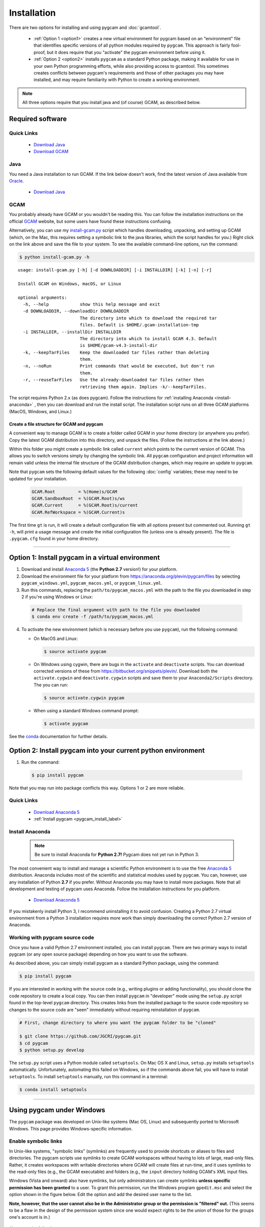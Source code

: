 Installation
==================

There are two options for installing and using pygcam and :doc:`gcamtool`.

  - :ref:`Option 1 <option1>` creates a new virtual environment for pygcam based on an
    "environment" file that identifies specific versions of all python modules required
    by ``pygcam``. This approach is fairly fool-proof, but it does require that you
    "activate" the pygcam environment before using it.

  - :ref:`Option 2 <option2>` installs ``pygcam`` as a standard Python package, making
    it available for use in your own Python programming efforts, while also providing
    access to gcamtool. This sometimes creates conflicts between pygcam's requirements
    and those of other packages you may have installed, and may require familiarity
    with Python to create a working environment.

.. note::
   All three options require that you install java and (of course) GCAM, as described below.

Required software
-------------------

Quick Links
^^^^^^^^^^^^^

  - `Download Java <http://www.oracle.com/technetwork/java/javase/downloads/jdk8-downloads-2133151.html>`_
  - `Download GCAM <https://github.com/JGCRI/gcam-core/releases>`_

Java
^^^^^^^^^^^^^^^^
You need a Java installation to run GCAM. If the link below doesn't work, find
the latest version of Java available from `Oracle <http://www.oracle.com>`_.

  - `Download Java <http://www.oracle.com/technetwork/java/javase/downloads/jdk8-downloads-2133151.html>`_

GCAM
^^^^^^^^
You probably already have GCAM or you wouldn't be reading this. You can follow the
installation instructions on the official `GCAM <https://github.com/JGCRI/gcam-core/releases>`_
website, but some users have found these instructions confusing.

Alternatively, you can use my
`install-gcam.py <https://raw.githubusercontent.com/JGCRI/pygcam/master/install-gcam.py>`_ script
which handles downloading, unpacking, and setting up GCAM (which, on the Mac, this requires setting
a symbolic link to the java libraries, which the script handles for you.) Right click on the link
above and save the file to your system. To see the available command-line options, run the command:

.. code-block:: sh

   $ python install-gcam.py -h

::

 usage: install-gcam.py [-h] [-d DOWNLOADDIR] [-i INSTALLDIR] [-k] [-n] [-r]

 Install GCAM on Windows, macOS, or Linux

 optional arguments:
   -h, --help            show this help message and exit
   -d DOWNLOADDIR, --downloadDir DOWNLOADDIR
                         The directory into which to download the required tar
                         files. Default is $HOME/.gcam-installation-tmp
   -i INSTALLDIR, --installDir INSTALLDIR
                         The directory into which to install GCAM 4.3. Default
                         is $HOME/gcam-v4.3-install-dir
   -k, --keepTarFiles    Keep the downloaded tar files rather than deleting
                         them.
   -n, --noRun           Print commands that would be executed, but don't run
                         them.
   -r, --reuseTarFiles   Use the already-downloaded tar files rather then
                         retrieving them again. Implies -k/--keepTarFiles.

The script requires Python 2.x (as does pygcam). Follow the instructions for
:ref:`installing Anaconda <install-anaconda>` , then you can download and run the
install script. The installation script runs on all three GCAM platforms (MacOS,
Windows, and Linux.)

Create a file structure for GCAM and pygcam
"""""""""""""""""""""""""""""""""""""""""""""""
A convenient way to manage GCAM is to create a folder called GCAM in your home
directory (or anywhere you prefer). Copy the latest GCAM distribution into this
directory, and unpack the files. (Follow the instructions at the link above.)

Within this folder you might create a symbolic link called ``current`` which
points to the current version of GCAM. This allows you to switch versions simply
by changing the symbolic link. All ``pygcam`` configuration and project information
will remain valid unless the internal file structure of the GCAM distribution
changes, which may require an update to ``pygcam``.

Note that ``pygcam`` sets the following default values for the following
:doc:`config` variables; these may need to be updated for your installation.

    .. code-block:: cfg

       GCAM.Root         = %(Home)s/GCAM
       GCAM.SandboxRoot  = %(GCAM.Root)s/ws
       GCAM.Current      = %(GCAM.Root)s/current
       GCAM.RefWorkspace = %(GCAM.Current)s


The first time ``gt`` is run, it will create a default
configuration file with all options present but commented out.
Running ``gt -h``, will print a usage message and create
the initial configuration file (unless one is already present). The
file is ``.pygcam.cfg`` found in your home directory.


---------------------------------------------------------------------------

.. _option1:

Option 1: Install pygcam in a virtual environment
-------------------------------------------------

1. Download and install `Anaconda 5 <https://www.anaconda.com/download>`_
   (the **Python 2.7** version!) for your platform.

2. Download the environment file for your platform from
   https://anaconda.org/plevin/pygcam/files by selecting
   ``pygcam_windows.yml``, ``pygcam_macos.yml``, or ``pygcam_linux.yml``.

3. Run this commands, replacing the ``path/to/pygcam_macos.yml`` with the path
   to the file you downloaded in step 2 if you're using Windows or Linux:

  .. code-block:: bash

     # Replace the final argument with path to the file you downloaded
     $ conda env create -f /path/to/pygcam_macos.yml

4. To activate the new environment (which is necessary before you use ``pygcam``),
   run the following command:

   * On MacOS and Linux:

     .. code-block:: sh

        $ source activate pygcam

   * On Windows using cygwin, there are bugs in the ``activate`` and ``deactivate`` scripts.
     You can download corrected versions of these from https://bitbucket.org/snippets/plevin/.
     Download both the ``activate.cygwin`` and ``deactivate.cygwin`` scripts and save them
     to your ``Anaconda2/Scripts`` directory. The you can run:

     .. code-block:: sh

        $ source activate.cygwin pygcam

   * When using a standard Windows command prompt:

     .. code-block:: sh

        $ activate pygcam

See the `conda <https://conda.io/docs/user-guide/tasks/manage-environments.html>`_
documentation for further details.

.. _option2:

Option 2: Install pygcam into your current python environment
--------------------------------------------------------------

1. Run the command:

  .. code-block:: sh

     $ pip install pygcam

Note that you may run into package conflicts this way. Options 1 or 2 are more reliable.


Quick Links
^^^^^^^^^^^^^

  - `Download Anaconda 5 <https://www.anaconda.com/download>`_
  - :ref:`Install pygcam <pygcam_install_label>`


.. _install-anaconda:

Install Anaconda
^^^^^^^^^^^^^^^^^

  .. note::

     Be sure to install Anaconda for **Python 2.7!** Pygcam does not yet run in Python 3.

The most convenient way to install and manage a scientific Python environment
is to use the free `Anaconda 5 <https://www.anaconda.com/download>`_ distribution.
Anaconda includes most of the scientific and statistical modules used by ``pygcam``.
You can, however, use any installation of Python **2.7** if you prefer. Without
Anaconda you may have to install more packages. Note that all development and
testing of pygcam uses Anaconda. Follow the installation instructions for you
platform.

  - `Download Anaconda 5 <https://www.anaconda.com/download>`_

If you mistakenly install Python 3, I recommend uninstalling it to avoid confusion. Creating
a Python 2.7 virtual environment from a Python 3 installation requires more work than simply
downloading the correct Python 2.7 version of Anaconda.

  .. _pygcam_install_label:


Working with pygcam source code
^^^^^^^^^^^^^^^^^^^^^^^^^^^^^^^^^^^^^

Once you have a valid Python 2.7 environment installed, you can install
``pygcam``. There are two primary ways to install pygcam (or any open source
package) depending on how you want to use the software.

As described above, you can simply install pygcam as a standard Python package,
using the command:

.. code-block:: bash

   $ pip install pygcam

If you are interested in working with the source code (e.g., writing plugins or
adding functionality), you should clone the code repository to create a local
copy. You can then install ``pygcam`` in "developer" mode using the ``setup.py``
script found in the top-level ``pygcam`` directory. This creates links from the
installed package to the source code repository so changes to the source code are
"seen" immediately without requiring reinstallation of ``pygcam``.

.. code-block:: bash

   # First, change directory to where you want the pygcam folder to be "cloned"

   $ git clone https://github.com/JGCRI/pygcam.git
   $ cd pygcam
   $ python setup.py develop

The ``setup.py`` script uses a Python module called ``setuptools``. On Mac OS X and
Linux, ``setup.py`` installs ``setuptools`` automatically. Unfortunately, automating
this failed on Windows, so if the commands above fail, you will have to install
``setuptools``. To install ``setuptools`` manually, run this command in a terminal:

.. code-block:: bash

   $ conda install setuptools

-----------------------------------

.. _windows-label:

Using pygcam under Windows
---------------------------

The ``pygcam`` package was developed on Unix-like systems (Mac OS, Linux) and
subsequently ported to Microsoft Windows. This page provides Windows-specific
information.


Enable symbolic links
^^^^^^^^^^^^^^^^^^^^^

In Unix-like systems, "symbolic links" (symlinks) are frequently used to provide shortcuts
or aliases to files and directories. The pygcam scripts use symlinks to create GCAM workspaces
without having to lots of large, read-only files. Rather, it creates workspaces with writable
directories where GCAM will create files at run-time, and it uses symlinks to the read-only
files (e.g., the GCAM executable) and folders (e.g., the ``input`` directory holding GCAM's
XML input files.

Windows (Vista and onward) also have symlinks, but only administrators can create symlinks
**unless specific permission has been granted** to a user. To grant this permission, run the
Windows program ``gpedit.msc`` and select the option shown in the figure below. Edit the option
and add the desired user name to the list.

**Note, however, that the user cannot also be in the Administrator
group or the permission is "filtered" out.** (This seems to be a flaw in the design of the
permission system since one would expect rights to be the union of those for the groups one's
account is in.)

  .. image:: images/symlinkPermission.jpg

Also, note the following:
  - To remove a symlink to a file, use the ``del`` command
  - To remove a symlink to a folder, use ``rmdir`` (or ``rd`` for short).

    **Using "del" on a symlink to a folder will offer to delete not just symlink,
    but also the files in the folder pointed to by the symlink.** (An unfortunate
    violation of the
    `principle of least astonishment <https://en.wikipedia.org/wiki/Principle_of_least_astonishment>`_.)

  - Either type of symlink can be removed using the file Explorer as well.

  - Symlinks work across devices and network, and through other symlinks, however, if you
    are working across multiple drives, be sure that you specify the drive letter (e.g., ``C:``)
    in the link target or the path will be interpreted relative to the current drive.

  - **Symlinks can be created only on the NT File System (NTFS), not on FAT or FAT32, or
    network-mounted drives in other formats (e.g., Mac OS).** This can be an issue if, for example,
    you want to keep your GCAM workspaces on an external drive. Pygcam will fail when trying to
    create symbolic links in those workspaces.

.. _cygwin-label:

Using Cygwin
^^^^^^^^^^^^^^

Windows' native command-line tools are fairly primitive. For folks new to running
commmand-line programs, I recommend installing the
(free, open-source) `Cygwin <https://www.cygwin.com/>`_ package, which is a set of
libraries and programs that provides a Linux-like experience under Windows.

Using ``bash`` will start you up the learning curve to use the GCAM Monte Carlo framework,
which currently runs only on Linux systems.
The ``bash`` shell (or your favorite alternative) offers numerous nice features. Exploring
those is left as an exercise for the reader.

Cygwin provides an installer GUI that lets you select which packages to install. There is
a huge set of packages, and you almost certainly won’t want all of it.

.. note::
   Don’t install Cygwin's version of python if you’re using Anaconda.
   Installing multiple versions of Python just confuses things.

Download the appropriate ``setup.exe`` version (usually the 64-bit version). Run it and, for
most people, just accept the defaults. You might choose a nearby server for faster downloads.

I recommend installing just these for now (easy to add more later):

  - under *Editors*

    - **nano** (a very simple text editor useful for modifying config files and such)

    Editors popular with programmers include ``emacs`` and ``vim``, though these have a steeper
    learning curve than ``nano``.

  - Under *shells*:

    - **bash-completion** (saves typing; see bash documentation online)
